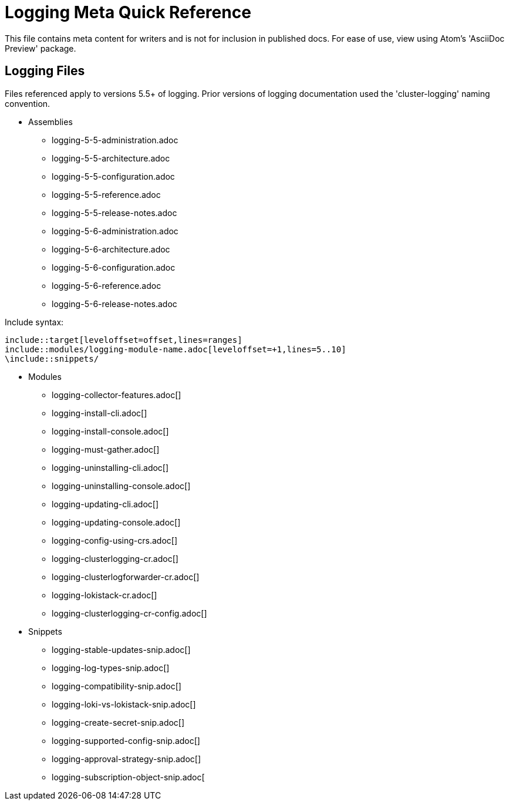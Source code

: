= Logging Meta Quick Reference

This file contains meta content for writers and is not for inclusion in published docs. For ease of use, view using Atom's 'AsciiDoc Preview' package.

== Logging Files
Files referenced apply to versions 5.5+ of logging. Prior versions of logging documentation used the 'cluster-logging' naming convention.

* Assemblies
** logging-5-5-administration.adoc
** logging-5-5-architecture.adoc
** logging-5-5-configuration.adoc
** logging-5-5-reference.adoc
** logging-5-5-release-notes.adoc
** logging-5-6-administration.adoc
** logging-5-6-architecture.adoc
** logging-5-6-configuration.adoc
** logging-5-6-reference.adoc
** logging-5-6-release-notes.adoc

.Include syntax:
----
\include::target[leveloffset=offset,lines=ranges]
\include::modules/logging-module-name.adoc[leveloffset=+1,lines=5..10]
\include::snippets/
----

* Modules
** logging-collector-features.adoc[]
** logging-install-cli.adoc[]
** logging-install-console.adoc[]
** logging-must-gather.adoc[]
** logging-uninstalling-cli.adoc[]
** logging-uninstalling-console.adoc[]
** logging-updating-cli.adoc[]
** logging-updating-console.adoc[]
** logging-config-using-crs.adoc[]
** logging-clusterlogging-cr.adoc[]
** logging-clusterlogforwarder-cr.adoc[]
** logging-lokistack-cr.adoc[]
** logging-clusterlogging-cr-config.adoc[]

* Snippets
** logging-stable-updates-snip.adoc[]
** logging-log-types-snip.adoc[]
** logging-compatibility-snip.adoc[]
** logging-loki-vs-lokistack-snip.adoc[]
** logging-create-secret-snip.adoc[]
** logging-supported-config-snip.adoc[]
** logging-approval-strategy-snip.adoc[]
** logging-subscription-object-snip.adoc[
